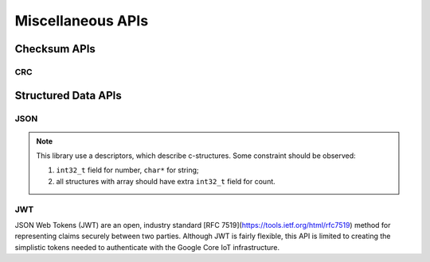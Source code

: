 .. _misc_api:

Miscellaneous APIs
##################

.. comment
   not documenting
   .. doxygengroup:: checksum
   .. doxygengroup:: structured_data

Checksum APIs
*************

CRC
=====

.. doxygengroup:: crc
   :project: Zephyr

Structured Data APIs
********************

JSON
====
.. note::

   This library use a descriptors, which describe c-structures. Some constraint should be observed: 
   
   #. ``int32_t`` field for number, ``char*`` for string;
   #. all structures with array should have extra ``int32_t`` field for count.

.. doxygengroup:: json
   :project: Zephyr

JWT
===

JSON Web Tokens (JWT) are an open, industry standard [RFC
7519](https://tools.ietf.org/html/rfc7519) method for representing
claims securely between two parties.  Although JWT is fairly flexible,
this API is limited to creating the simplistic tokens needed to
authenticate with the Google Core IoT infrastructure.

.. doxygengroup:: jwt
   :project: Zephyr
